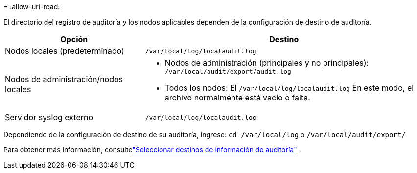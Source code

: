 = 
:allow-uri-read: 


El directorio del registro de auditoría y los nodos aplicables dependen de la configuración de destino de auditoría.

[cols="1a,2a"]
|===
| Opción | Destino 


 a| 
Nodos locales (predeterminado)
 a| 
`/var/local/log/localaudit.log`



 a| 
Nodos de administración/nodos locales
 a| 
* Nodos de administración (principales y no principales): `/var/local/audit/export/audit.log`
* Todos los nodos: El `/var/local/log/localaudit.log` En este modo, el archivo normalmente está vacío o falta.




 a| 
Servidor syslog externo
 a| 
`/var/local/log/localaudit.log`

|===
Dependiendo de la configuración de destino de su auditoría, ingrese: `cd /var/local/log` o `/var/local/audit/export/`

Para obtener más información, consultelink:../monitor/configure-audit-messages.html#select-audit-information-destinations["Seleccionar destinos de información de auditoría"] .
